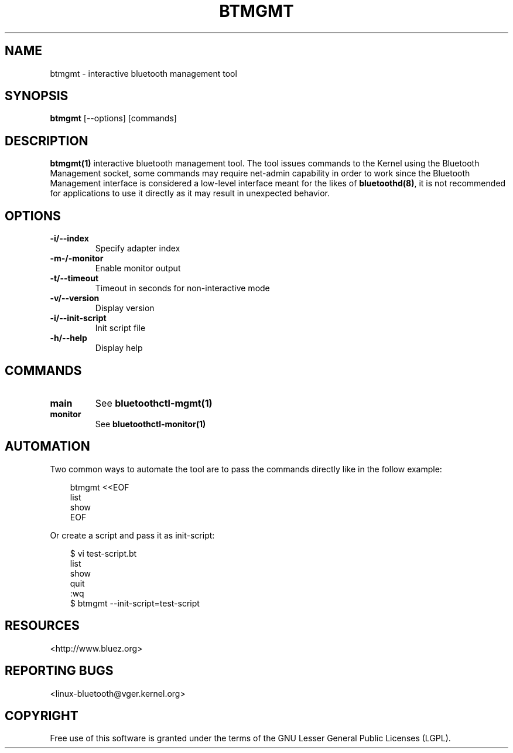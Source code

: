 .\" Man page generated from reStructuredText.
.
.
.nr rst2man-indent-level 0
.
.de1 rstReportMargin
\\$1 \\n[an-margin]
level \\n[rst2man-indent-level]
level margin: \\n[rst2man-indent\\n[rst2man-indent-level]]
-
\\n[rst2man-indent0]
\\n[rst2man-indent1]
\\n[rst2man-indent2]
..
.de1 INDENT
.\" .rstReportMargin pre:
. RS \\$1
. nr rst2man-indent\\n[rst2man-indent-level] \\n[an-margin]
. nr rst2man-indent-level +1
.\" .rstReportMargin post:
..
.de UNINDENT
. RE
.\" indent \\n[an-margin]
.\" old: \\n[rst2man-indent\\n[rst2man-indent-level]]
.nr rst2man-indent-level -1
.\" new: \\n[rst2man-indent\\n[rst2man-indent-level]]
.in \\n[rst2man-indent\\n[rst2man-indent-level]]u
..
.TH "BTMGMT" "1" "July 2023" "BlueZ" "Linux System Administration"
.SH NAME
btmgmt \- interactive bluetooth management tool
.SH SYNOPSIS
.sp
\fBbtmgmt\fP [\-\-options] [commands]
.SH DESCRIPTION
.sp
\fBbtmgmt(1)\fP interactive bluetooth management tool. The tool issues commands
to the Kernel using the Bluetooth Management socket, some commands may require
net\-admin capability in order to work since the Bluetooth Management interface
is considered a low\-level interface meant for the likes of \fBbluetoothd(8)\fP,
it is not recommended for applications to use it directly as it may result in
unexpected behavior.
.SH OPTIONS
.INDENT 0.0
.TP
.B \-i/\-\-index
Specify adapter index
.TP
.B \-m\-/\-monitor
Enable monitor output
.TP
.B \-t/\-\-timeout
Timeout in seconds for non\-interactive mode
.TP
.B \-v/\-\-version
Display version
.TP
.B \-i/\-\-init\-script
Init script file
.TP
.B \-h/\-\-help
Display help
.UNINDENT
.SH COMMANDS
.INDENT 0.0
.TP
.B main
See \fBbluetoothctl\-mgmt(1)\fP
.TP
.B monitor
See \fBbluetoothctl\-monitor(1)\fP
.UNINDENT
.SH AUTOMATION
.sp
Two common ways to automate the tool are to pass the commands directly like in
the follow example:
.INDENT 0.0
.INDENT 3.5
.sp
.EX
btmgmt <<EOF
list
show
EOF
.EE
.UNINDENT
.UNINDENT
.sp
Or create a script and pass it as init\-script:
.INDENT 0.0
.INDENT 3.5
.sp
.EX
$ vi test\-script.bt
list
show
quit
:wq
$ btmgmt \-\-init\-script=test\-script
.EE
.UNINDENT
.UNINDENT
.SH RESOURCES
.sp
 <http://www.bluez.org> 
.SH REPORTING BUGS
.sp
 <linux\-bluetooth@vger.kernel.org> 
.SH COPYRIGHT
Free use of this software is granted under the terms of the GNU
Lesser General Public Licenses (LGPL).
.\" Generated by docutils manpage writer.
.
